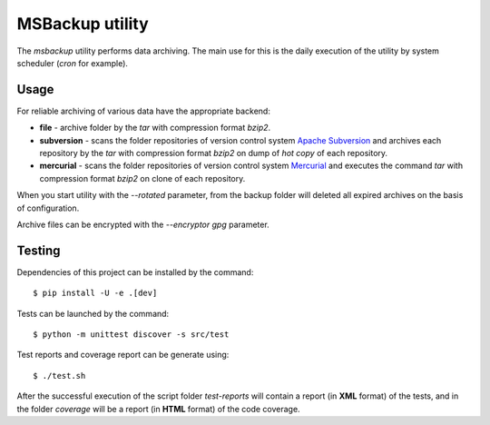 MSBackup utility
================

The *msbackup* utility performs data archiving.
The main use for this is the daily execution of the utility by system scheduler
(*cron* for example).

Usage
-----

For reliable archiving of various data have the appropriate backend:

* **file** - archive folder by the *tar* with compression format *bzip2*.

* **subversion** - scans the folder repositories of version control system
  `Apache Subversion
  <http://subversion.apache.org/>`_ and archives each
  repository by the *tar* with compression format *bzip2* on dump of *hot copy*
  of each repository.

* **mercurial** - scans the folder repositories of version control system
  `Mercurial
  <http://www.mercurial-scm.org/>`_ and executes the command *tar*
  with compression format *bzip2* on clone of each repository.

When you start utility with the *--rotated* parameter, from the backup folder
will deleted all expired archives on the basis of configuration.

Archive files can be encrypted with the *--encryptor gpg* parameter.

Testing
-------

Dependencies of this project can be installed by the command::

   $ pip install -U -e .[dev]

Tests can be launched by the command::

   $ python -m unittest discover -s src/test

Test reports and coverage report can be generate using::

   $ ./test.sh

After the successful execution of the script folder *test-reports* will contain
a report (in **XML** format) of the tests, and in the folder *coverage* will be
a report (in **HTML** format) of the code coverage.
